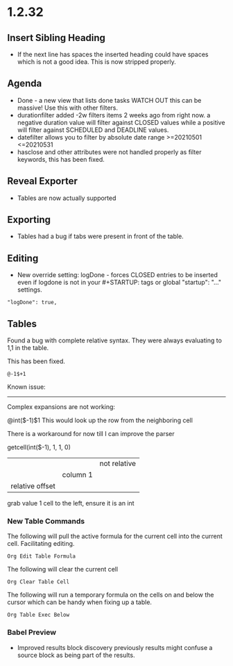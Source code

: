* 1.2.32
** Insert Sibling Heading
   - If the next line has spaces the inserted heading could have spaces which is not a good idea.
     This is now stripped properly.

** Agenda
   - Done - a new view that lists done tasks
    WATCH OUT this can be massive! Use this with other filters.
   - durationfilter added -2w filters items 2 weeks ago from right now. 
     a negative duration value will filter against CLOSED values while a positive will filter
     against SCHEDULED and DEADLINE values.
   - datefilter allows you to filter by absolute date range >=20210501 <=20210531
   - hasclose and other attributes were not handled properly as filter keywords, this has been fixed.

** Reveal Exporter
   - Tables are now actually supported

** Exporting
   - Tables had a bug if tabs were present in front of the table.

** Editing
   - New override setting: logDone - forces CLOSED entries to be inserted even if logdone
     is not in your #+STARTUP: tags or global "startup": "..." settings.
   #+BEGIN_EXAMPLE
     "logDone": true,
   #+END_EXAMPLE

** Tables
   Found a bug with complete relative syntax.
   They were always evaluating to 1,1 in the table.

   This has been fixed.

   #+BEGIN_EXAMPLE
     @-1$+1 
   #+END_EXAMPLE

   Known issue:
   ------------
   Complex expansions are not working:

   @int($-1)$1
   This would look up the row from the neighboring cell

   There is a workaround for now till I can improve the parser

   getcell(int($-1), 1, 1, 0)
            |        |  |  not relative
            |        |  column 1
            |        relative offset
            grab value 1 cell to the left, ensure it is an int

*** New Table Commands
   
    The following will pull the active formula for the current cell into the current cell.
    Facilitating editing.

    #+BEGIN_EXAMPLE
      Org Edit Table Formula
    #+END_EXAMPLE

    The following will clear the current cell

    #+BEGIN_EXAMPLE
      Org Clear Table Cell
    #+END_EXAMPLE

    The following will run a temporary formula on the cells on and below the cursor
    which can be handy when fixing up a table.

    #+BEGIN_EXAMPLE
      Org Table Exec Below
    #+END_EXAMPLE

*** Babel Preview
    - Improved results block discovery previously results might confuse a source block
      as being part of the results.


